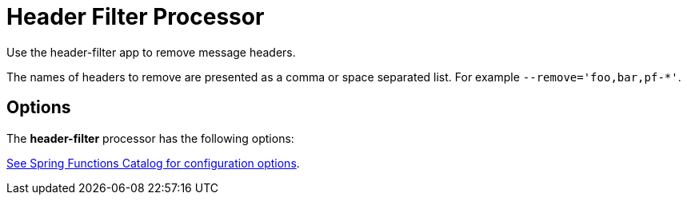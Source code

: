 //tag::ref-doc[]
= Header Filter Processor

Use the header-filter app to remove message headers.

The names of headers to remove are presented as a comma or space separated list. For example `--remove='foo,bar,pf-*'`.

== Options

The **$$header-filter$$** $$processor$$ has the following options:

//tag::configuration-properties[link-to-catalog=true]
https://github.com/spring-cloud/spring-functions-catalog/tree/main/function/spring-header-filter-function#configuration-options[See Spring Functions Catalog for configuration options].
//end::configuration-properties[]

//end::ref-doc[]

